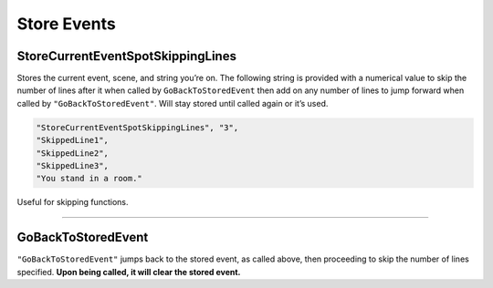 **Store Events**
=================

.. seealso:: 

  Not to be confused with in-game shops. See :doc:`Shop </Doc/Reference/General/Shop>` for those.

**StoreCurrentEventSpotSkippingLines**
---------------------------------------
Stores the current event, scene, and string you’re on.
The following string is provided with a numerical value to skip the number of lines after it when called by ``GoBackToStoredEvent``
then add on any number of lines to jump forward when called by ``"GoBackToStoredEvent"``.
Will stay stored until called again or it’s used.

.. code-block:: javascript

  "StoreCurrentEventSpotSkippingLines", "3",
  "SkippedLine1",
  "SkippedLine2",
  "SkippedLine3",
  "You stand in a room."

Useful for skipping functions.

----

**GoBackToStoredEvent**
------------------------
``"GoBackToStoredEvent"`` jumps back to the stored event, as called above, then proceeding to skip the number of lines specified.
**Upon being called, it will clear the stored event.**
